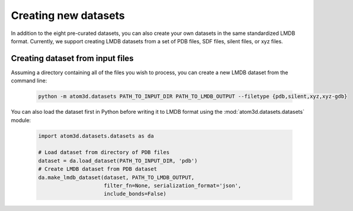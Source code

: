 Creating new datasets
==========================

In addition to the eight pre-curated datasets, you can also create your own datasets in the same standardized LMDB format. Currently, we support creating LMDB datasets from a set of PDB files, SDF files, silent files, or xyz files.

Creating dataset from input files
***********************************

Assuming a directory containing all of the files you wish to process, you can create a new LMDB dataset from the command line:

  .. code:: bash

    python -m atom3d.datasets PATH_TO_INPUT_DIR PATH_TO_LMDB_OUTPUT --filetype {pdb,silent,xyz,xyz-gdb} 

You can also load the dataset first in Python before writing it to LMDB format using the :mod:`atom3d.datasets.datasets` module:

  .. code:: python

    import atom3d.datasets.datasets as da

    # Load dataset from directory of PDB files
    dataset = da.load_dataset(PATH_TO_INPUT_DIR, 'pdb')
    # Create LMDB dataset from PDB dataset
    da.make_lmdb_dataset(dataset, PATH_TO_LMDB_OUTPUT,
                         filter_fn=None, serialization_format='json',
                         include_bonds=False)